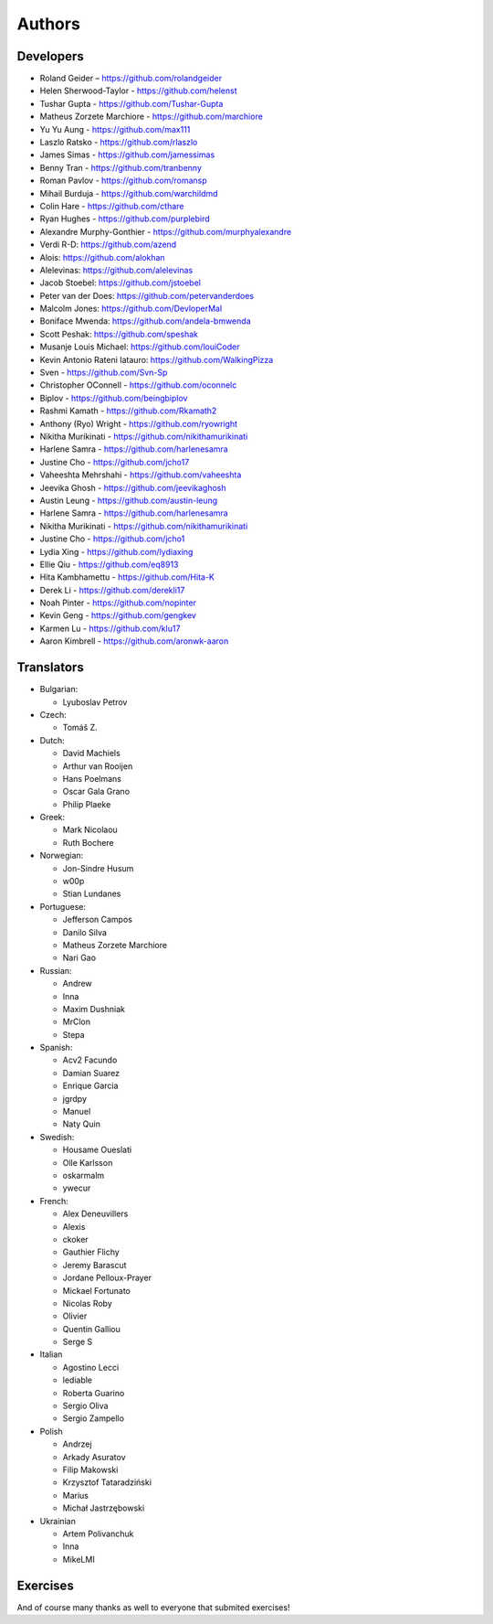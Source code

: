 Authors
=======

Developers
----------

* Roland Geider – https://github.com/rolandgeider
* Helen Sherwood-Taylor - https://github.com/helenst
* Tushar Gupta - https://github.com/Tushar-Gupta
* Matheus Zorzete Marchiore - https://github.com/marchiore
* Yu Yu Aung - https://github.com/max111
* Laszlo Ratsko - https://github.com/rlaszlo
* James Simas - https://github.com/jamessimas
* Benny Tran - https://github.com/tranbenny
* Roman Pavlov - https://github.com/romansp
* Mihail Burduja - https://github.com/warchildmd
* Colin Hare - https://github.com/cthare
* Ryan Hughes - https://github.com/purplebird
* Alexandre Murphy-Gonthier - https://github.com/murphyalexandre
* Verdi R-D: https://github.com/azend
* Alois: https://github.com/alokhan
* Alelevinas: https://github.com/alelevinas
* Jacob Stoebel: https://github.com/jstoebel
* Peter van der Does: https://github.com/petervanderdoes
* Malcolm Jones: https://github.com/DevloperMal
* Boniface Mwenda: https://github.com/andela-bmwenda
* Scott Peshak: https://github.com/speshak
* Musanje Louis Michael: https://github.com/louiCoder
* Kevin Antonio Rateni Iatauro: https://github.com/WalkingPizza
* Sven - https://github.com/Svn-Sp
* Christopher OConnell - https://github.com/oconnelc
* Biplov - https://github.com/beingbiplov
* Rashmi Kamath - https://github.com/Rkamath2
* Anthony (Ryo) Wright - https://github.com/ryowright
* Nikitha Murikinati - https://github.com/nikithamurikinati
* Harlene Samra - https://github.com/harlenesamra
* Justine Cho - https://github.com/jcho17
* Vaheeshta Mehrshahi - https://github.com/vaheeshta
* Jeevika Ghosh - https://github.com/jeevikaghosh
* Austin Leung - https://github.com/austin-leung
* Harlene Samra - https://github.com/harlenesamra
* Nikitha Murikinati - https://github.com/nikithamurikinati
* Justine Cho - https://github.com/jcho1
* Lydia Xing - https://github.com/lydiaxing
* Ellie Qiu - https://github.com/eq8913
* Hita Kambhamettu - https://github.com/Hita-K
* Derek Li - https://github.com/derekli17
* Noah Pinter - https://github.com/nopinter
* Kevin Geng - https://github.com/gengkev
* Karmen Lu - https://github.com/klu17
* Aaron Kimbrell - https://github.com/aronwk-aaron


Translators
-----------

* Bulgarian:

  - Lyuboslav Petrov

* Czech:

  - Tomáš Z.

* Dutch:

  - David Machiels
  - Arthur van Rooijen
  - Hans Poelmans
  - Oscar Gala Grano
  - Philip Plaeke

* Greek:

  - Mark Nicolaou
  - Ruth Bochere

* Norwegian:

  - Jon-Sindre Husum
  - w00p
  - Stian Lundanes

* Portuguese:

  - Jefferson Campos
  - Danilo Silva
  - Matheus Zorzete Marchiore
  - Nari Gao

* Russian:

  - Andrew
  - Inna
  - Maxim Dushniak
  - MrClon
  - Stepa

* Spanish:

  - Acv2 Facundo
  - Damian Suarez
  - Enrique Garcia
  - jgrdpy
  - Manuel
  - Naty Quin

* Swedish:

  - Housame Oueslati
  - Olle Karlsson
  - oskarmalm
  - ywecur

* French:

  - Alex Deneuvillers
  - Alexis
  - ckoker
  - Gauthier Flichy
  - Jeremy Barascut
  - Jordane Pelloux-Prayer
  - Mickael Fortunato
  - Nicolas Roby
  - Olivier
  - Quentin Galliou
  - Serge S

* Italian

  - Agostino Lecci
  - lediable
  - Roberta Guarino
  - Sergio  Oliva
  - Sergio Zampello

* Polish

  - Andrzej
  - Arkady Asuratov
  - Filip Makowski
  - Krzysztof Tataradziński
  - Marius
  - Michał Jastrzębowski

* Ukrainian

  - Artem Polivanchuk
  - Inna
  - MikeLMI

Exercises
---------

And of course many thanks as well to everyone that submited exercises!
